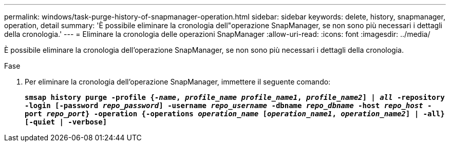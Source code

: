 ---
permalink: windows/task-purge-history-of-snapmanager-operation.html 
sidebar: sidebar 
keywords: delete, history, snapmanager, operation, detail 
summary: 'È possibile eliminare la cronologia dell"operazione SnapManager, se non sono più necessari i dettagli della cronologia.' 
---
= Eliminare la cronologia delle operazioni SnapManager
:allow-uri-read: 
:icons: font
:imagesdir: ../media/


[role="lead"]
È possibile eliminare la cronologia dell'operazione SnapManager, se non sono più necessari i dettagli della cronologia.

.Fase
. Per eliminare la cronologia dell'operazione SnapManager, immettere il seguente comando:
+
`*smsap history purge -profile {_-name_, _profile_name_ _profile_name1_, _profile_name2_] | _all_ -repository -login [-password _repo_password_] -username _repo_username_ -dbname _repo_dbname_ -host _repo_host_ -port _repo_port_} -operation {-operations _operation_name_ [_operation_name1_, _operation_name2_] | -all} [-quiet | -verbose]*`


